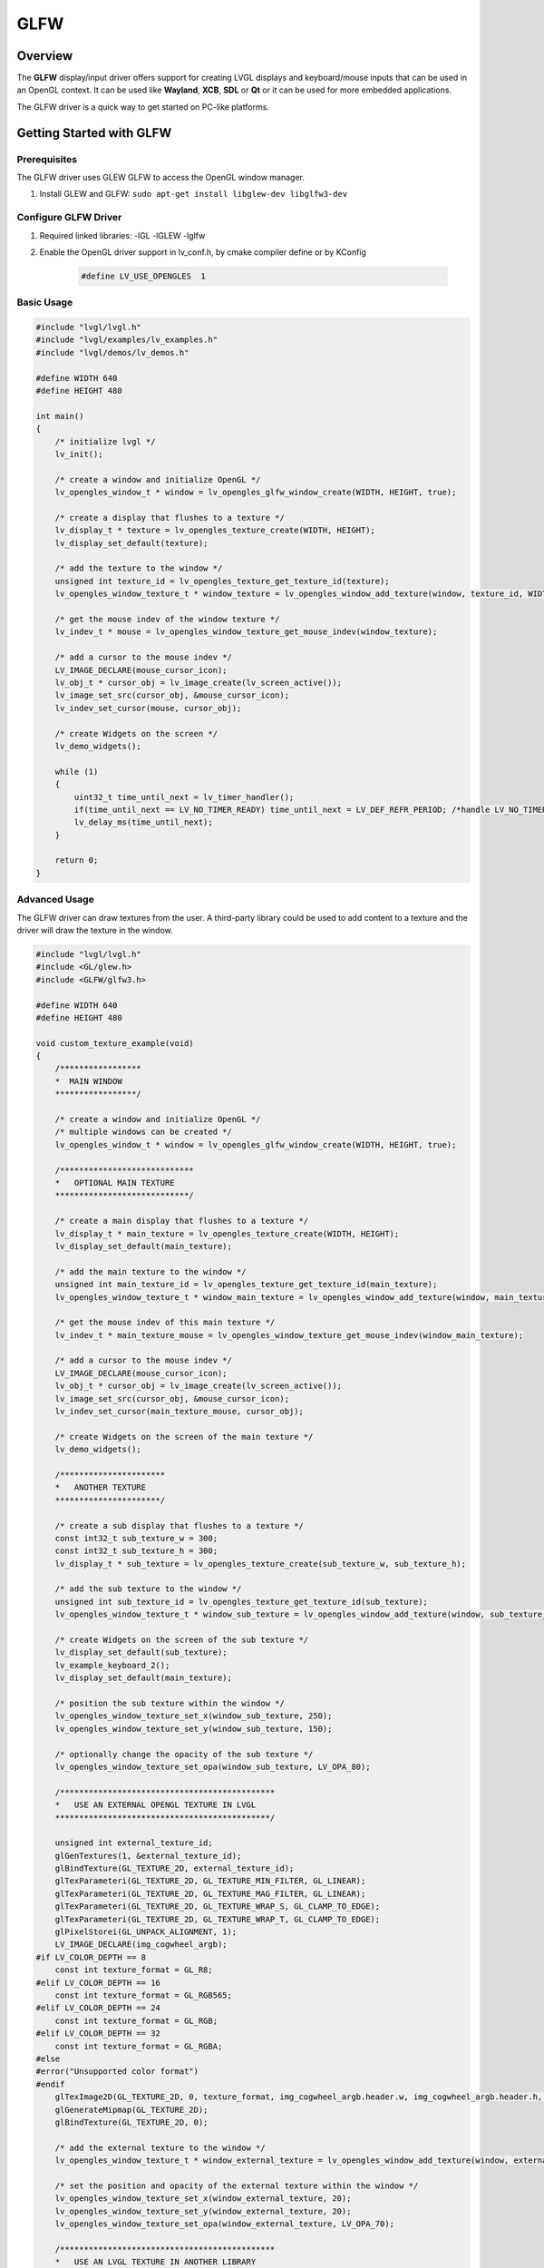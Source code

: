 .. _glfw_driver:

====
GLFW
====

Overview
--------

The **GLFW** display/input driver offers support for creating
LVGL displays and keyboard/mouse inputs that can be used in an OpenGL context.
It can be used like **Wayland**, **XCB**, **SDL** or **Qt** or it can be used for more embedded applications.

The GLFW driver is a quick way to get started on PC-like platforms.

Getting Started with GLFW
-------------------------

Prerequisites
~~~~~~~~~~~~~

The GLFW driver uses GLEW GLFW to access the OpenGL window manager.

1. Install GLEW and GLFW: ``sudo apt-get install libglew-dev libglfw3-dev``

Configure GLFW Driver
~~~~~~~~~~~~~~~~~~~~~

1. Required linked libraries: -lGL -lGLEW -lglfw
2. Enable the OpenGL driver support in lv_conf.h, by cmake compiler define or by KConfig

    .. code-block:: c

        #define LV_USE_OPENGLES  1

Basic Usage
~~~~~~~~~~~

.. code-block:: c

    #include "lvgl/lvgl.h"
    #include "lvgl/examples/lv_examples.h"
    #include "lvgl/demos/lv_demos.h"

    #define WIDTH 640
    #define HEIGHT 480

    int main()
    {
        /* initialize lvgl */
        lv_init();

        /* create a window and initialize OpenGL */
        lv_opengles_window_t * window = lv_opengles_glfw_window_create(WIDTH, HEIGHT, true);

        /* create a display that flushes to a texture */
        lv_display_t * texture = lv_opengles_texture_create(WIDTH, HEIGHT);
        lv_display_set_default(texture);

        /* add the texture to the window */
        unsigned int texture_id = lv_opengles_texture_get_texture_id(texture);
        lv_opengles_window_texture_t * window_texture = lv_opengles_window_add_texture(window, texture_id, WIDTH, HEIGHT);

        /* get the mouse indev of the window texture */
        lv_indev_t * mouse = lv_opengles_window_texture_get_mouse_indev(window_texture);

        /* add a cursor to the mouse indev */
        LV_IMAGE_DECLARE(mouse_cursor_icon);
        lv_obj_t * cursor_obj = lv_image_create(lv_screen_active());
        lv_image_set_src(cursor_obj, &mouse_cursor_icon);
        lv_indev_set_cursor(mouse, cursor_obj);

        /* create Widgets on the screen */
        lv_demo_widgets();

        while (1)
        {
            uint32_t time_until_next = lv_timer_handler();
            if(time_until_next == LV_NO_TIMER_READY) time_until_next = LV_DEF_REFR_PERIOD; /*handle LV_NO_TIMER_READY. Another option is to `sleep` for longer*/
            lv_delay_ms(time_until_next);
        }

        return 0;
    }

Advanced Usage
~~~~~~~~~~~~~~

The GLFW driver can draw textures from the user. A third-party library could be
used to add content to a texture and the driver will draw the texture in the window.

.. code-block:: c

    #include "lvgl/lvgl.h"
    #include <GL/glew.h>
    #include <GLFW/glfw3.h>

    #define WIDTH 640
    #define HEIGHT 480

    void custom_texture_example(void)
    {
        /*****************
        *  MAIN WINDOW
        *****************/

        /* create a window and initialize OpenGL */
        /* multiple windows can be created */
        lv_opengles_window_t * window = lv_opengles_glfw_window_create(WIDTH, HEIGHT, true);

        /****************************
        *   OPTIONAL MAIN TEXTURE
        ****************************/

        /* create a main display that flushes to a texture */
        lv_display_t * main_texture = lv_opengles_texture_create(WIDTH, HEIGHT);
        lv_display_set_default(main_texture);

        /* add the main texture to the window */
        unsigned int main_texture_id = lv_opengles_texture_get_texture_id(main_texture);
        lv_opengles_window_texture_t * window_main_texture = lv_opengles_window_add_texture(window, main_texture_id, WIDTH, HEIGHT);

        /* get the mouse indev of this main texture */
        lv_indev_t * main_texture_mouse = lv_opengles_window_texture_get_mouse_indev(window_main_texture);

        /* add a cursor to the mouse indev */
        LV_IMAGE_DECLARE(mouse_cursor_icon);
        lv_obj_t * cursor_obj = lv_image_create(lv_screen_active());
        lv_image_set_src(cursor_obj, &mouse_cursor_icon);
        lv_indev_set_cursor(main_texture_mouse, cursor_obj);

        /* create Widgets on the screen of the main texture */
        lv_demo_widgets();

        /**********************
        *   ANOTHER TEXTURE
        **********************/

        /* create a sub display that flushes to a texture */
        const int32_t sub_texture_w = 300;
        const int32_t sub_texture_h = 300;
        lv_display_t * sub_texture = lv_opengles_texture_create(sub_texture_w, sub_texture_h);

        /* add the sub texture to the window */
        unsigned int sub_texture_id = lv_opengles_texture_get_texture_id(sub_texture);
        lv_opengles_window_texture_t * window_sub_texture = lv_opengles_window_add_texture(window, sub_texture_id, sub_texture_w, sub_texture_h);

        /* create Widgets on the screen of the sub texture */
        lv_display_set_default(sub_texture);
        lv_example_keyboard_2();
        lv_display_set_default(main_texture);

        /* position the sub texture within the window */
        lv_opengles_window_texture_set_x(window_sub_texture, 250);
        lv_opengles_window_texture_set_y(window_sub_texture, 150);

        /* optionally change the opacity of the sub texture */
        lv_opengles_window_texture_set_opa(window_sub_texture, LV_OPA_80);

        /*********************************************
        *   USE AN EXTERNAL OPENGL TEXTURE IN LVGL
        *********************************************/

        unsigned int external_texture_id;
        glGenTextures(1, &external_texture_id);
        glBindTexture(GL_TEXTURE_2D, external_texture_id);
        glTexParameteri(GL_TEXTURE_2D, GL_TEXTURE_MIN_FILTER, GL_LINEAR);
        glTexParameteri(GL_TEXTURE_2D, GL_TEXTURE_MAG_FILTER, GL_LINEAR);
        glTexParameteri(GL_TEXTURE_2D, GL_TEXTURE_WRAP_S, GL_CLAMP_TO_EDGE);
        glTexParameteri(GL_TEXTURE_2D, GL_TEXTURE_WRAP_T, GL_CLAMP_TO_EDGE);
        glPixelStorei(GL_UNPACK_ALIGNMENT, 1);
        LV_IMAGE_DECLARE(img_cogwheel_argb);
    #if LV_COLOR_DEPTH == 8
        const int texture_format = GL_R8;
    #elif LV_COLOR_DEPTH == 16
        const int texture_format = GL_RGB565;
    #elif LV_COLOR_DEPTH == 24
        const int texture_format = GL_RGB;
    #elif LV_COLOR_DEPTH == 32
        const int texture_format = GL_RGBA;
    #else
    #error("Unsupported color format")
    #endif
        glTexImage2D(GL_TEXTURE_2D, 0, texture_format, img_cogwheel_argb.header.w, img_cogwheel_argb.header.h, 0, GL_BGRA, GL_UNSIGNED_BYTE, img_cogwheel_argb.data);
        glGenerateMipmap(GL_TEXTURE_2D);
        glBindTexture(GL_TEXTURE_2D, 0);

        /* add the external texture to the window */
        lv_opengles_window_texture_t * window_external_texture = lv_opengles_window_add_texture(window, external_texture_id, img_cogwheel_argb.header.w, img_cogwheel_argb.header.h);

        /* set the position and opacity of the external texture within the window */
        lv_opengles_window_texture_set_x(window_external_texture, 20);
        lv_opengles_window_texture_set_y(window_external_texture, 20);
        lv_opengles_window_texture_set_opa(window_external_texture, LV_OPA_70);

        /*********************************************
        *   USE AN LVGL TEXTURE IN ANOTHER LIBRARY
        *********************************************/

        lv_refr_now(sub_texture);

        /* the texture is drawn on by LVGL and can be used by anything that uses OpenGL textures */
        third_party_lib_use_texture(sub_texture_id);
    }


Improving Performance
---------------------

There is a renderer in LVGL which caches software-rendered areas as OpenGL textures.
See :ref:`opengl_texture_caching_renderer` to learn more about it.
